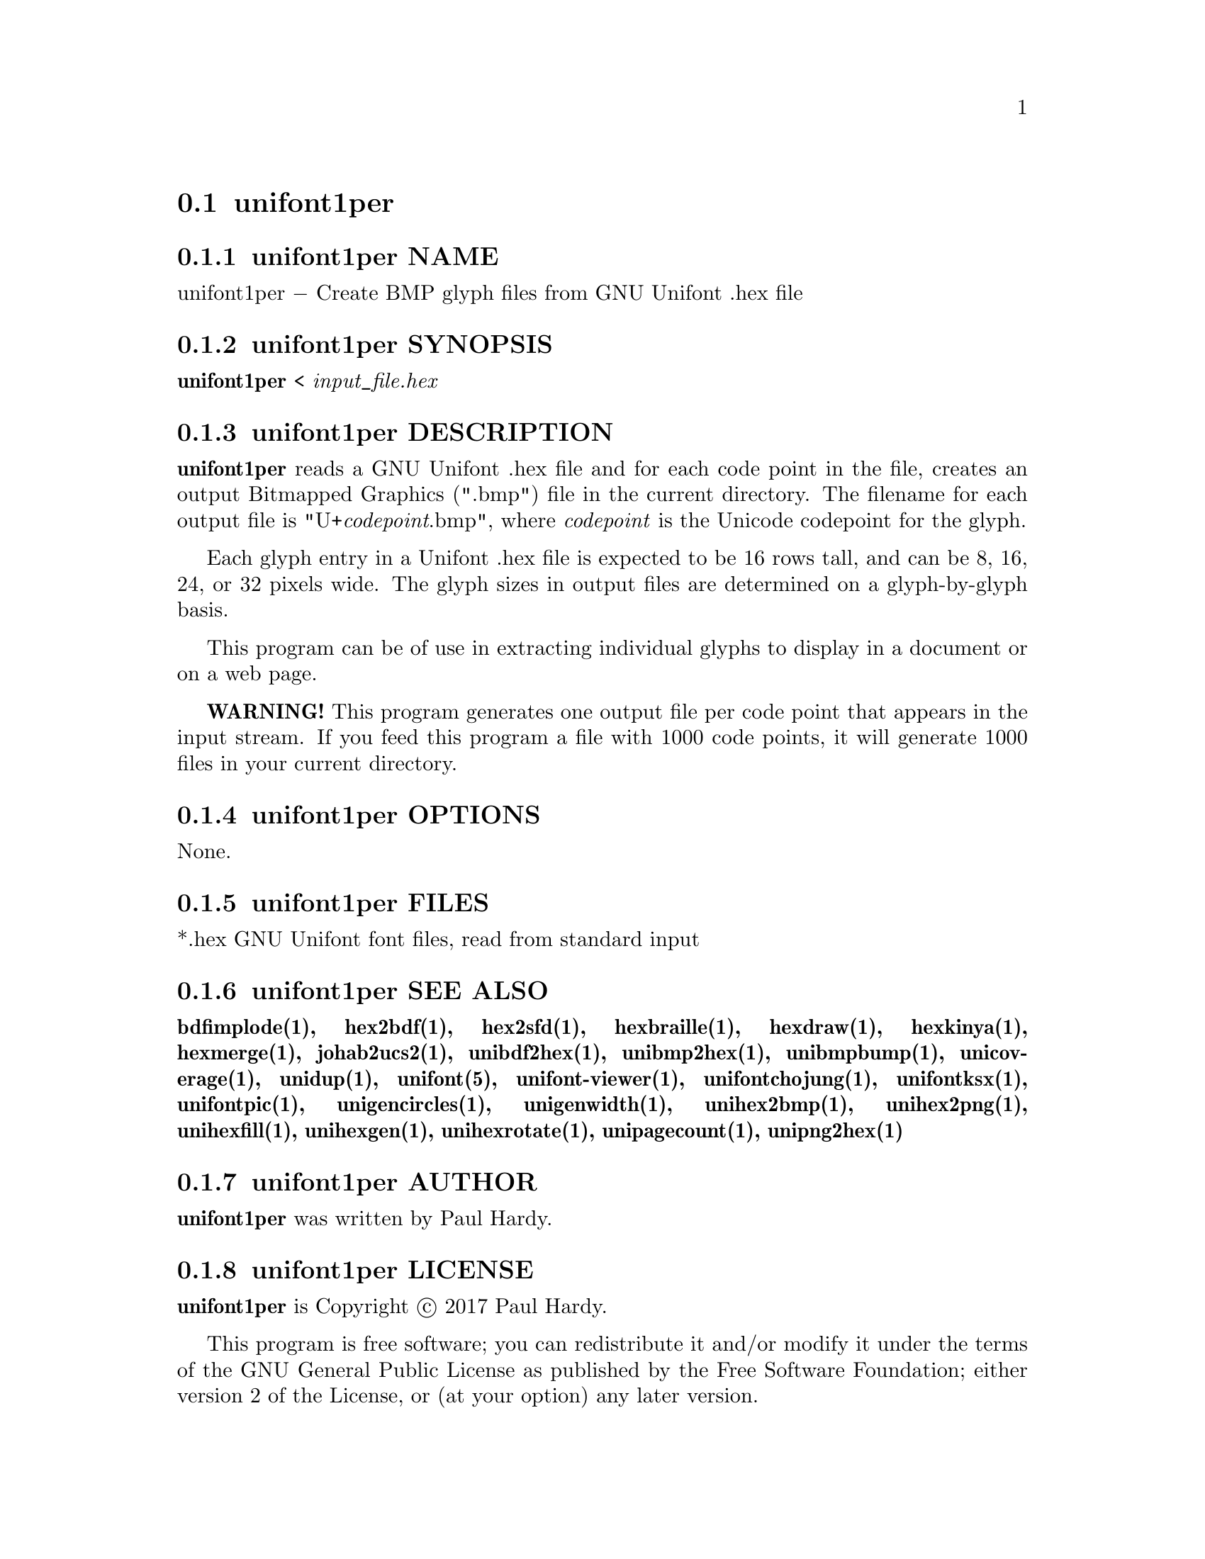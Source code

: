 @comment TROFF INPUT: .TH UNIFONT1PER 1 "2017 Jun 11"

@node unifont1per
@section unifont1per
@c DEBUG: print_menu("@section")

@menu
* unifont1per NAME::
* unifont1per SYNOPSIS::
* unifont1per DESCRIPTION::
* unifont1per OPTIONS::
* unifont1per FILES::
* unifont1per SEE ALSO::
* unifont1per AUTHOR::
* unifont1per LICENSE::
* unifont1per BUGS::

@end menu


@comment TROFF INPUT: .SH NAME

@node unifont1per NAME
@subsection unifont1per NAME
@c DEBUG: print_menu("unifont1per NAME")

unifont1per @minus{} Create BMP glyph files from GNU Unifont .hex file
@comment TROFF INPUT: .SH SYNOPSIS

@node unifont1per SYNOPSIS
@subsection unifont1per SYNOPSIS
@c DEBUG: print_menu("unifont1per SYNOPSIS")

@b{unifont1per }< @i{input@t{_}file.hex}
@comment TROFF INPUT: .SH DESCRIPTION

@node unifont1per DESCRIPTION
@subsection unifont1per DESCRIPTION
@c DEBUG: print_menu("unifont1per DESCRIPTION")

@comment TROFF INPUT: .B unifont1per
@b{unifont1per}
reads a GNU Unifont .hex file and for each code point in the file,
creates an output Bitmapped Graphics (".bmp") file in the current directory.
The filename for each output file is "U+@i{codepoint}.bmp", where
@i{codepoint} is the Unicode codepoint for the glyph.
@comment TROFF INPUT: .PP

Each glyph entry in a Unifont .hex file is expected to be 16 rows tall,
and can be 8, 16, 24, or 32 pixels wide.  The glyph sizes in output files
are determined on a glyph-by-glyph basis.
@comment TROFF INPUT: .PP

This program can be of use in extracting individual glyphs to display
in a document or on a web page.
@comment TROFF INPUT: .PP

@comment TROFF INPUT: .B WARNING!
@b{WARNING!}
This program generates one output file per code point that appears
in the input stream.  If you feed this program a file with 1000 code points,
it will generate 1000 files in your current directory.
@comment TROFF INPUT: .SH OPTIONS

@node unifont1per OPTIONS
@subsection unifont1per OPTIONS
@c DEBUG: print_menu("unifont1per OPTIONS")

None.
@comment TROFF INPUT: .SH FILES

@node unifont1per FILES
@subsection unifont1per FILES
@c DEBUG: print_menu("unifont1per FILES")

*.hex GNU Unifont font files, read from standard input
@comment TROFF INPUT: .SH SEE ALSO

@node unifont1per SEE ALSO
@subsection unifont1per SEE ALSO
@c DEBUG: print_menu("unifont1per SEE ALSO")

@comment TROFF INPUT: .BR bdfimplode(1),
@b{bdfimplode(1),}
@comment TROFF INPUT: .BR hex2bdf(1),
@b{hex2bdf(1),}
@comment TROFF INPUT: .BR hex2sfd(1),
@b{hex2sfd(1),}
@comment TROFF INPUT: .BR hexbraille(1),
@b{hexbraille(1),}
@comment TROFF INPUT: .BR hexdraw(1),
@b{hexdraw(1),}
@comment TROFF INPUT: .BR hexkinya(1),
@b{hexkinya(1),}
@comment TROFF INPUT: .BR hexmerge(1),
@b{hexmerge(1),}
@comment TROFF INPUT: .BR johab2ucs2(1),
@b{johab2ucs2(1),}
@comment TROFF INPUT: .BR unibdf2hex(1),
@b{unibdf2hex(1),}
@comment TROFF INPUT: .BR unibmp2hex(1),
@b{unibmp2hex(1),}
@comment TROFF INPUT: .BR unibmpbump(1),
@b{unibmpbump(1),}
@comment TROFF INPUT: .BR unicoverage(1),
@b{unicoverage(1),}
@comment TROFF INPUT: .BR unidup(1),
@b{unidup(1),}
@comment TROFF INPUT: .BR unifont(5),
@b{unifont(5),}
@comment TROFF INPUT: .BR unifont-viewer(1),
@b{unifont-viewer(1),}
@comment TROFF INPUT: .BR unifontchojung(1),
@b{unifontchojung(1),}
@comment TROFF INPUT: .BR unifontksx(1),
@b{unifontksx(1),}
@comment TROFF INPUT: .BR unifontpic(1),
@b{unifontpic(1),}
@comment TROFF INPUT: .BR unigencircles(1),
@b{unigencircles(1),}
@comment TROFF INPUT: .BR unigenwidth(1),
@b{unigenwidth(1),}
@comment TROFF INPUT: .BR unihex2bmp(1),
@b{unihex2bmp(1),}
@comment TROFF INPUT: .BR unihex2png(1),
@b{unihex2png(1),}
@comment TROFF INPUT: .BR unihexfill(1),
@b{unihexfill(1),}
@comment TROFF INPUT: .BR unihexgen(1),
@b{unihexgen(1),}
@comment TROFF INPUT: .BR unihexrotate(1),
@b{unihexrotate(1),}
@comment TROFF INPUT: .BR unipagecount(1),
@b{unipagecount(1),}
@comment TROFF INPUT: .BR unipng2hex(1)
@b{unipng2hex(1)}
@comment TROFF INPUT: .SH AUTHOR

@node unifont1per AUTHOR
@subsection unifont1per AUTHOR
@c DEBUG: print_menu("unifont1per AUTHOR")

@comment TROFF INPUT: .B unifont1per
@b{unifont1per}
was written by Paul Hardy.
@comment TROFF INPUT: .SH LICENSE

@node unifont1per LICENSE
@subsection unifont1per LICENSE
@c DEBUG: print_menu("unifont1per LICENSE")

@comment TROFF INPUT: .B unifont1per
@b{unifont1per}
is Copyright @copyright{} 2017 Paul Hardy.
@comment TROFF INPUT: .PP

This program is free software; you can redistribute it and/or modify
it under the terms of the GNU General Public License as published by
the Free Software Foundation; either version 2 of the License, or
(at your option) any later version.
@comment TROFF INPUT: .SH BUGS

@node unifont1per BUGS
@subsection unifont1per BUGS
@c DEBUG: print_menu("unifont1per BUGS")

No known real bugs exist, except that this software does not perform
extensive error checking on its input files.  If they're not in the
format of the original GNU Unifont .hex file, all bets are off.
Lines can be terminated either with line feed, or
carriage return plus line feed.
